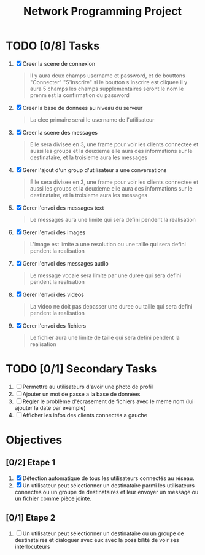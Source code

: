 #+title:Network Programming Project
#+description: Le but de ce projet est de programmer une application réseau distribuée qui permet à un ensemble des utilisateurs connecter à un réseau LAN (filaire ou Wifi) de communiquer entre eux en utilisant les différents types de communication (message, voix et vidéo) et de partager des fichiers.

* TODO [0/8] Tasks

  1) [X] Creer la scene de connexion
    #+begin_quote
    Il y aura deux champs username et password, et de bouttons "Connecter" "S'inscrire" si le boutton s'inscrire est cliquee il y aura 5 champs les champs supplementaires seront le nom le prenm est la confirmation du password
    #+end_quote
  2) [X] Creer la base de donnees au niveau du serveur
    #+begin_quote
    La clee primaire serai le username de l'utilisateur
    #+end_quote
  3) [X] Creer la scene des messages
    #+begin_quote
    Elle sera divisee en 3, une frame pour voir les clients connectee et aussi les groups et la deuxieme elle aura des informations sur le destinataire, et la troisieme aura les messages
    #+end_quote
  3) [X] Gerer l'ajout d'un group d'utilisateur a une conversations
    #+begin_quote
    Elle sera divisee en 3, une frame pour voir les clients connectee et aussi les groups et la deuxieme elle aura des informations sur le destinataire, et la troisieme aura les messages
    #+end_quote
  4) [X] Gerer l'envoi des messages text
    #+begin_quote
    Le messages aura une limite qui sera defini pendent la realisation 
    #+end_quote
  5) [X] Gerer l'envoi des images
    #+begin_quote
    L'image est limite a une resolution ou une taille qui sera defini pendent la realisation
    #+end_quote
  6) [X] Gerer l'envoi des messages audio
    #+begin_quote
    Le message vocale sera limite par une duree qui sera defini pendent la realisation 
    #+end_quote
  7) [X] Gerer l'envoi des videos
    #+begin_quote
    La video ne doit pas depasser une duree ou taille qui sera defini pendent la realisation
    #+end_quote
  8) [X] Gerer l'envoi des fichiers
    #+begin_quote
    Le fichier aura une limite de taille qui sera defini pendent la realisation
    #+end_quote

* TODO [0/1] Secondary Tasks

  1) [ ] Permettre au utilisateurs d'avoir une photo de profil
  2) [ ] Ajouter un mot de passe a la base de données
  3) [ ] Régler le problème d'écrasement de fichiers avec le meme nom (lui ajouter la date par exemple)
  4) [ ] Afficher les infos des clients connectés a gauche

* Objectives

** [0/2] Etape 1 
  
   1) [X] Détection automatique de tous les utilisateurs connectés au réseau.
   2) [X] Un utilisateur peut sélectionner un destinataire parmi les utilisateurs connectés ou un groupe de destinataires et leur envoyer un message ou un fichier comme pièce jointe.

** [0/1] Etape 2
   1) [ ] Un utilisateur peut sélectionner un destinataire ou un groupe de destinataires et dialoguer avec eux avec la possibilité de voir ses interlocuteurs
